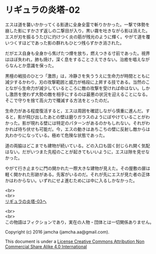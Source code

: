 #+OPTIONS: toc:nil
#+OPTIONS: \n:t

* リギュラの炎塔-02
  
  エスは道を襲いかかってくる影達に全身全霊で斬りかかった。一撃で体勢を
  崩した影にすかさず返しの二撃目が入り，黒い霧を吐きながら影は消えた。
  エスが刃を振るうたびに灼けつく炎の筋が残光のように輝く。やがて道を覆
  いつくすほどであった影の群れもひとつ残らずかき消された。

  だがエス自身も全身から焦げたつ煙を放ち，燃えつきる寸前であった。視界
  はほぼ失われ，肺も焼け，深く息をすることさえできない。治癒を唱えなが
  らなんとか意識を保った。

  黒檀の戦技のひとつ「激昂」は，冷静さを失ううえに生命力が時間とともに
  減少するかわり，刃の攻撃範囲と威力が格段に上昇する技である。当然のこ
  とながら生命力が減少しているところに敵の攻撃を受ければ命はない。しか
  し激昂を使わず大勢の敵を相手にするのは最悪の状況を迎えることになる。
  そこで守りを捨て高火力で殲滅する方法をとったのだ。

  生命力がある程度復活すると，エスは周囲を確認しながら慎重に進んだ。す
  ると，影が飛び出したあとの壁は磨りガラスのようにぼやけていることがわ
  かった。影が現れる壁には特定のパターンがあるのかもしれない。それがわ
  かれば待ち伏せも可能だ。今，エスの動きはあちこちの壁に反射し敵からは
  丸わかりになっている。極めて危険な状態であった。

  道の両脇はどこまでも建物が続いている。どの入口も固く封じられ開く気配
  はない。だがいつまた先程のことが起きてもいいように，エスは隙を見せな
  かった。

  やがて行き止まりに門の開かれた一際大きな建物が見えた。その屋敷の扉は
  軽く開かれた形跡がある。先客がいるのだ。それが先にエスが見た者の正体
  かはわからない。いずれにせよ進むためには中に入るしかなかった。


  <br>
  <br>
  [[https://github.com/jamcha-aa/EbonyBlades/blob/master/articles/ligulastower/03.md][リギュラの炎塔-03へ]]


  <br>
  <br>
  この物語はフィクションであり，実在の人物・団体とは一切関係ありません。

  Copyright (c) 2016 jamcha (jamcha.aa@gmail.com).

  This document is under a [[http://creativecommons.org/licenses/by-nc-sa/4.0/deed][License Creative Commons Attribution Non Commercial Share Alike 4.0 International]]

  [[http://creativecommons.org/licenses/by-nc-sa/4.0/deed][file:http://i.creativecommons.org/l/by-nc-sa/3.0/80x15.png]]

